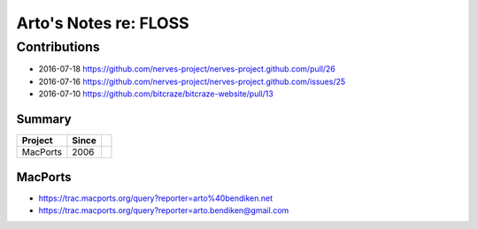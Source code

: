 **********************
Arto's Notes re: FLOSS
**********************

Contributions
=============

* 2016-07-18 https://github.com/nerves-project/nerves-project.github.com/pull/26
* 2016-07-16 https://github.com/nerves-project/nerves-project.github.com/issues/25
* 2016-07-10 https://github.com/bitcraze/bitcraze-website/pull/13

Summary
-------

=============== ===== ==========================================================
Project         Since
=============== ===== ==========================================================
MacPorts        2006
=============== ===== ==========================================================

MacPorts
--------

* https://trac.macports.org/query?reporter=arto%40bendiken.net
* https://trac.macports.org/query?reporter=arto.bendiken@gmail.com
